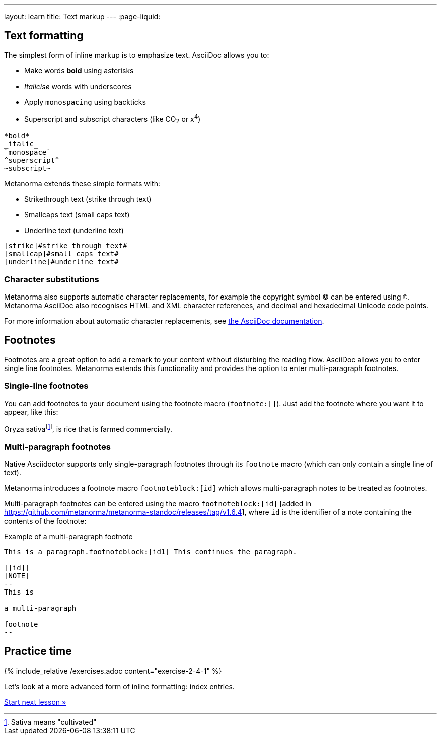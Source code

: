 ---
layout: learn
title: Text markup
---
:page-liquid:

== Text formatting
//include::/author/topics/inline_markup/text_formatting.adoc[tag=tutorial,leveloffset=+2]

The simplest form of inline markup is to emphasize text.
AsciiDoc allows you to:

* Make words *bold* using asterisks
* _Italicise_ words with underscores
* Apply `monospacing` using backticks
* Superscript and subscript characters (like CO~2~ or x^4^)

[source, AsciiDoc]
----
*bold*
_italic_
`monospace`
^superscript^
~subscript~
----

Metanorma extends these simple formats with:

* Strikethrough text ([strike]#strike through text#)
* Smallcaps text ([smallcap]#small caps text#)
* Underline text ([underline]#underline text#)

[source, AsciiDoc]
----
[strike]#strike through text#
[smallcap]#small caps text#
[underline]#underline text#
----

=== Character substitutions

Metanorma also supports automatic character replacements, for example the copyright symbol © can be entered using `(C)`. Metanorma AsciiDoc also recognises HTML and XML character references,
and decimal and hexadecimal Unicode code points.

For more information about automatic character replacements, see https://docs.asciidoctor.org/asciidoc/latest/subs/replacements/[the AsciiDoc documentation].

== Footnotes
//include:://author/topics/inline_markup/footnotes.adoc[tag=tutorial]
Footnotes are a great option to add a remark to your content without disturbing the reading flow. AsciiDoc allows you to enter single line footnotes. Metanorma extends this functionality and provides the option to enter multi-paragraph footnotes.


=== Single-line footnotes
You can add footnotes to your document using the footnote macro (`footnote:[]`). Just add the footnote where you want it to appear, like this:

[source,Asciidoc]
====
Oryza sativafootnote:[Sativa means "cultivated"], is rice that is farmed commercially.
====


=== Multi-paragraph footnotes

Native Asciidoctor supports only single-paragraph
footnotes through its `footnote` macro
(which can only contain a single line of text).

Metanorma introduces a footnote macro `footnoteblock:[id]` which allows multi-paragraph notes to be treated as footnotes.

Multi-paragraph footnotes can be entered using the macro `footnoteblock:[id]` [added in https://github.com/metanorma/metanorma-standoc/releases/tag/v1.6.4],
where `id` is the identifier of a note containing the contents of the footnote:

.Example of a multi-paragraph footnote
[source,asciidoc]
----
This is a paragraph.footnoteblock:[id1] This continues the paragraph.

[[id]]
[NOTE]
--
This is

a multi-paragraph

footnote
--
----

== Practice time

{% include_relative /exercises.adoc content="exercise-2-4-1" %}

Let’s look at a more advanced form of inline formatting: index entries.

link:/learn/lessons/lesson-2-4-2/[Start next lesson »]
